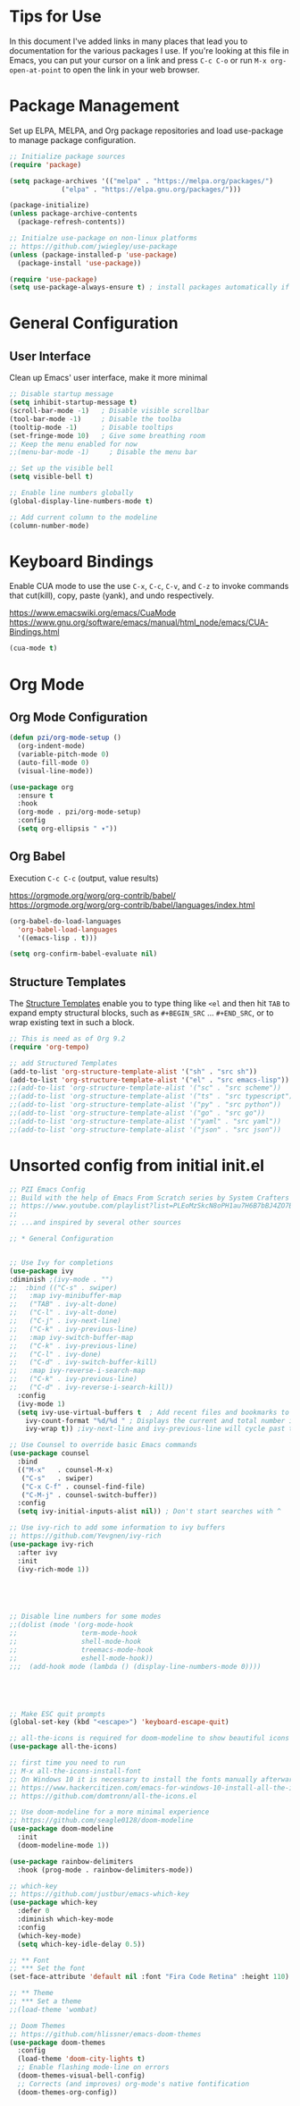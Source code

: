 #+TITLE PZI Emacs Configuration 
#+PROPERTY: header-args:emacs-lisp :tangle ./init.el



* Tips for Use
  In this document I've added links in many places that lead you to documentation for the
  various packages I use. If you're looking at this file in Emacs, you can put your cursor
  on a link and press =C-c C-o= or run =M-x org-open-at-point= to open the link in your web browser.
  
* Package Management
  Set up ELPA, MELPA, and Org package repositories and load use-package to manage package configuration.
  #+begin_src emacs-lisp
     ;; Initialize package sources
     (require 'package)

     (setq package-archives '(("melpa" . "https://melpa.org/packages/")
			      ("elpa" . "https://elpa.gnu.org/packages/")))

     (package-initialize)
     (unless package-archive-contents
       (package-refresh-contents))

     ;; Initialze use-package on non-linux platforms
     ;; https://github.com/jwiegley/use-package
     (unless (package-installed-p 'use-package)
       (package-install 'use-package))

     (require 'use-package)
     (setq use-package-always-ensure t) ; install packages automatically if not already present on the system
  #+end_src
  
* General Configuration
** User Interface
   Clean up Emacs' user interface, make it more minimal
  #+begin_src emacs-lisp
    ;; Disable startup message
    (setq inhibit-startup-message t)
    (scroll-bar-mode -1)   ; Disable visible scrollbar
    (tool-bar-mode -1)     ; Disable the toolba
    (tooltip-mode -1)      ; Disable tooltips
    (set-fringe-mode 10)   ; Give some breathing room
    ;; Keep the menu enabled for now
    ;;(menu-bar-mode -1)     ; Disable the menu bar

    ;; Set up the visible bell
    (setq visible-bell t)

    ;; Enable line numbers globally
    (global-display-line-numbers-mode t)

    ;; Add current column to the modeline
    (column-number-mode)

  #+end_src

* Keyboard Bindings

  Enable CUA mode to use the use =C-x=, =C-c=, =C-v=, and =C-z= to invoke
  commands that cut(kill), copy, paste (yank), and undo respectively.

  https://www.emacswiki.org/emacs/CuaMode
  https://www.gnu.org/software/emacs/manual/html_node/emacs/CUA-Bindings.html
  
  #+begin_src emacs-lisp
    (cua-mode t)
  #+end_src
  
* Org Mode
** Org Mode Configuration
   #+begin_src emacs-lisp
        (defun pzi/org-mode-setup ()
          (org-indent-mode)
          (variable-pitch-mode 0)
          (auto-fill-mode 0)
          (visual-line-mode))

        (use-package org
          :ensure t
          :hook
          (org-mode . pzi/org-mode-setup)
          :config
          (setq org-ellipsis " ▾"))
   #+end_src
** Org Babel
   Execution =C-c C-c= (output, value results)

   [[https://orgmode.org/worg/org-contrib/babel/]]
   [[https://orgmode.org/worg/org-contrib/babel/languages/index.html]]

   #+begin_src emacs-lisp
     (org-babel-do-load-languages
       'org-babel-load-languages
       '((emacs-lisp . t)))

     (setq org-confirm-babel-evaluate nil)
   #+end_src
   
** Structure Templates
   The [[https://orgmode.org/manual/Structure-Templates.html#Structure-Templates][Structure Templates]] enable you to type thing like =<el= and then hit =TAB= to expand
   empty structural blocks, such as =#+BEGIN_SRC= ... =#+END_SRC=, or to wrap existing text
   in such a block.

#+BEGIN_SRC emacs-lisp
  ;; This is need as of Org 9.2
  (require 'org-tempo)

  ;; add Structured Templates
  (add-to-list 'org-structure-template-alist '("sh" . "src sh"))
  (add-to-list 'org-structure-template-alist '("el" . "src emacs-lisp"))
  ;;(add-to-list 'org-structure-template-alist '("sc" . "src scheme"))
  ;;(add-to-list 'org-structure-template-alist '("ts" . "src typescript"))
  ;;(add-to-list 'org-structure-template-alist '("py" . "src python"))
  ;;(add-to-list 'org-structure-template-alist '("go" . "src go"))
  ;;(add-to-list 'org-structure-template-alist '("yaml" . "src yaml"))
  ;;(add-to-list 'org-structure-template-alist '("json" . "src json"))
#+END_SRC


* Unsorted config from initial init.el
#+BEGIN_SRC emacs-lisp
    ;; PZI Emacs Config
    ;; Build with the help of Emacs From Scratch series by System Crafters
    ;; https://www.youtube.com/playlist?list=PLEoMzSkcN8oPH1au7H6B7bBJ4ZO7BXjSZ
    ;;
    ;; ...and inspired by several other sources

    ;; * General Configuration
 

    ;; Use Ivy for completions
    (use-package ivy
	:diminish ;(ivy-mode . "")
    ;;  :bind (("C-s" . swiper)
    ;;	 :map ivy-minibuffer-map
    ;;	 ("TAB" . ivy-alt-done)
    ;;	 ("C-l" . ivy-alt-done)
    ;;	 ("C-j" . ivy-next-line)
    ;;	 ("C-k" . ivy-previous-line)
    ;;	 :map ivy-switch-buffer-map
    ;;	 ("C-k" . ivy-previous-line)
    ;;	 ("C-l" . ivy-done)
    ;;	 ("C-d" . ivy-switch-buffer-kill)
    ;;	 :map ivy-reverse-i-search-map
    ;;	 ("C-k" . ivy-previous-line)
    ;;	 ("C-d" . ivy-reverse-i-search-kill))
      :config
      (ivy-mode 1)
      (setq ivy-use-virtual-buffers t  ; Add recent files and bookmarks to the ivy-switch-buffer
	    ivy-count-format "%d/%d " ; Displays the current and total number in the collection in the prompt
	    ivy-wrap t)) ;ivy-next-line and ivy-previous-line will cycle past the last and the first candidates respectively. 

    ;; Use Counsel to override basic Emacs commands 
    (use-package counsel
      :bind
      (("M-x"   . counsel-M-x)
       ("C-s"   . swiper)
       ("C-x C-f" . counsel-find-file)
       ("C-M-j" . counsel-switch-buffer))
      :config
      (setq ivy-initial-inputs-alist nil)) ; Don't start searches with ^

    ;; Use ivy-rich to add some information to ivy buffers
    ;; https://github.com/Yevgnen/ivy-rich
    (use-package ivy-rich
      :after ivy
      :init
      (ivy-rich-mode 1))





    ;; Disable line numbers for some modes
    ;;(dolist (mode '(org-mode-hook
    ;;                term-mode-hook
    ;;                shell-mode-hook
    ;;                treemacs-mode-hook
    ;;                eshell-mode-hook))
    ;;;  (add-hook mode (lambda () (display-line-numbers-mode 0))))





    ;; Make ESC quit prompts
    (global-set-key (kbd "<escape>") 'keyboard-escape-quit)

    ;; all-the-icons is required for doom-modeline to show beautiful icons
    (use-package all-the-icons)

    ;; first time you need to run
    ;; M-x all-the-icons-install-font
    ;; On Windows 10 it is necessary to install the fonts manually afterwards
    ;; https://www.hackercitizen.com/emacs-for-windows-10-install-all-the-icons/
    ;; https://github.com/domtronn/all-the-icons.el

    ;; Use doom-modeline for a more minimal experience
    ;; https://github.com/seagle0128/doom-modeline
    (use-package doom-modeline
      :init
      (doom-modeline-mode 1))

    (use-package rainbow-delimiters
      :hook (prog-mode . rainbow-delimiters-mode))

    ;; which-key
    ;; https://github.com/justbur/emacs-which-key
    (use-package which-key
      :defer 0
      :diminish which-key-mode
      :config
      (which-key-mode)
      (setq which-key-idle-delay 0.5))

    ;; ** Font
    ;; *** Set the font
    (set-face-attribute 'default nil :font "Fira Code Retina" :height 110)

    ;; ** Theme
    ;; *** Set a theme
    ;;(load-theme 'wombat)

    ;; Doom Themes
    ;; https://github.com/hlissner/emacs-doom-themes
    (use-package doom-themes
      :config
      (load-theme 'doom-city-lights t)
      ;; Enable flashing mode-line on errors
      (doom-themes-visual-bell-config)
      ;; Corrects (and improves) org-mode's native fontification
      (doom-themes-org-config))
#+END_SRC
